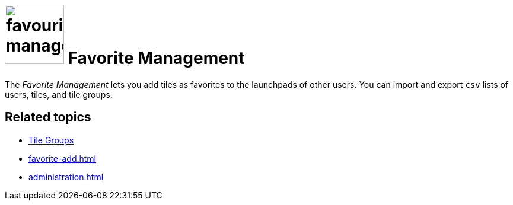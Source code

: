 = image:favourites-management.png[width=100] Favorite Management
//@Fabian: changed spelling to AE

The _Favorite Management_ lets you add tiles as favorites to the launchpads of other users.
You can import and export `csv` lists of users, tiles, and tile groups.

== Related topics
* xref:cockpit-overview:tile-groups.adoc[Tile Groups]
* xref:favorite-add.adoc[]
* xref:administration.adoc[]
